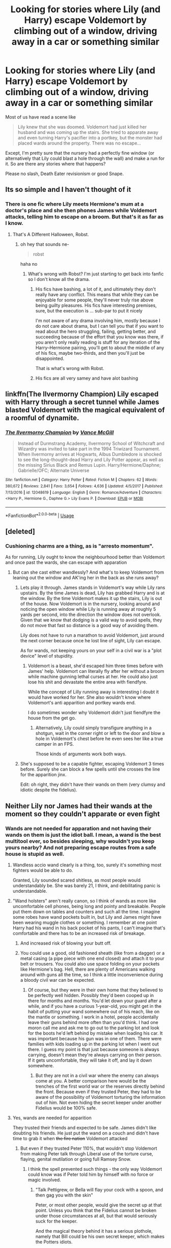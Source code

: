 #+TITLE: Looking for stories where Lily (and Harry) escape Voldemort by climbing out of a window, driving away in a car or something similar

* Looking for stories where Lily (and Harry) escape Voldemort by climbing out of a window, driving away in a car or something similar
:PROPERTIES:
:Author: Hellstrike
:Score: 47
:DateUnix: 1526811184.0
:DateShort: 2018-May-20
:FlairText: Request
:END:
Most of us have read a scene like

#+begin_quote
  Lily knew that she was doomed. Voldemort had just killed her husband and was coming up the stairs. She tried to apparate away and even turning Harry's pacifier into a portkey, but the monster had placed wards around the property. There was no escape...
#+end_quote

Except, I'm pretty sure that the nursery had a perfectly fine window (or alternatively that Lily could blast a hole through the wall) and make a run for it. So are there any stories where that happens?

Please no slash, Death Eater revisionism or good Snape.


** Its so simple and I haven't thought of it
:PROPERTIES:
:Author: glencoe2000
:Score: 17
:DateUnix: 1526826296.0
:DateShort: 2018-May-20
:END:

*** There is one fic where Lily meets Hermione's mum at a doctor's place and she then phones James while Voldemort attacks, telling him to escape on a broom. But that's it as far as I know.
:PROPERTIES:
:Author: Hellstrike
:Score: 19
:DateUnix: 1526826443.0
:DateShort: 2018-May-20
:END:

**** That's A Different Halloween, Robst.
:PROPERTIES:
:Author: t1mepiece
:Score: 16
:DateUnix: 1526827597.0
:DateShort: 2018-May-20
:END:

***** oh hey that sounds ne-

#+begin_quote
  robst
#+end_quote

haha no
:PROPERTIES:
:Author: Gigadweeb
:Score: 10
:DateUnix: 1526899827.0
:DateShort: 2018-May-21
:END:

****** What's wrong with Robst? I'm just starting to get back into fanfic so I don't know all the drama.
:PROPERTIES:
:Author: HailMahi
:Score: 3
:DateUnix: 1526908781.0
:DateShort: 2018-May-21
:END:

******* His fics have bashing, a lot of it, and ultimately they don't really have any conflict. This means that while they can be enjoyable for some people, they'll never truly rise above being guilty pleasures. His fics have interesting premises, sure, but the execution is ... sub-par to put it nicely

I'm not aware of any drama involving him, mostly because I do not care about drama, but I can tell you that if you want to read about the hero struggling, failing, getting better, and succeeding because of the effort that you know was there, if you aren't only really reading is stuff for any iteration of the Harry--Hermione pairing, you'll get to about the middle of any of his fics, maybe two-thirds, and then you'll just be disappointed.

That is what's wrong with Robst.
:PROPERTIES:
:Author: Kazeto
:Score: 9
:DateUnix: 1526941671.0
:DateShort: 2018-May-22
:END:


******* His fics are all very samey and have alot bashing
:PROPERTIES:
:Author: flingerdinger
:Score: 3
:DateUnix: 1526935357.0
:DateShort: 2018-May-22
:END:


** linkffn(The Ilvermorny Champion) Lily escaped with Harry through a secret tunnel while James blasted Voldemort with the magical equivalent of a roomful of dynamite.
:PROPERTIES:
:Author: Jahoan
:Score: 4
:DateUnix: 1526858610.0
:DateShort: 2018-May-21
:END:

*** [[https://www.fanfiction.net/s/12048619/1/][*/The Ilvermorny Champion/*]] by [[https://www.fanfiction.net/u/670787/Vance-McGill][/Vance McGill/]]

#+begin_quote
  Instead of Durmstrang Academy, Ilvermorny School of Witchcraft and Wizardry was invited to take part in the 1994 Triwizard Tournament. When Ilvermorny arrives at Hogwarts, Albus Dumbledore is shocked to see the long-thought-dead Harry and Lily Potter appear, as well as the missing Sirius Black and Remus Lupin. Harry/Hermione/Daphne; Gabrielle/OFC; Alternate Universe
#+end_quote

^{/Site/:} ^{fanfiction.net} ^{*|*} ^{/Category/:} ^{Harry} ^{Potter} ^{*|*} ^{/Rated/:} ^{Fiction} ^{M} ^{*|*} ^{/Chapters/:} ^{62} ^{*|*} ^{/Words/:} ^{380,672} ^{*|*} ^{/Reviews/:} ^{2,841} ^{*|*} ^{/Favs/:} ^{3,654} ^{*|*} ^{/Follows/:} ^{4,636} ^{*|*} ^{/Updated/:} ^{4/5/2017} ^{*|*} ^{/Published/:} ^{7/13/2016} ^{*|*} ^{/id/:} ^{12048619} ^{*|*} ^{/Language/:} ^{English} ^{*|*} ^{/Genre/:} ^{Romance/Adventure} ^{*|*} ^{/Characters/:} ^{<Harry} ^{P.,} ^{Hermione} ^{G.,} ^{Daphne} ^{G.>} ^{Lily} ^{Evans} ^{P.} ^{*|*} ^{/Download/:} ^{[[http://www.ff2ebook.com/old/ffn-bot/index.php?id=12048619&source=ff&filetype=epub][EPUB]]} ^{or} ^{[[http://www.ff2ebook.com/old/ffn-bot/index.php?id=12048619&source=ff&filetype=mobi][MOBI]]}

--------------

*FanfictionBot*^{2.0.0-beta} | [[https://github.com/tusing/reddit-ffn-bot/wiki/Usage][Usage]]
:PROPERTIES:
:Author: FanfictionBot
:Score: 1
:DateUnix: 1526858621.0
:DateShort: 2018-May-21
:END:


** [deleted]
:PROPERTIES:
:Score: 8
:DateUnix: 1526833436.0
:DateShort: 2018-May-20
:END:

*** Cushioning charms are a thing, as is "arresto momentum".

As for running, Lily ought to know the neighbourhood better than Voldemort and once past the wards, she can escape with apparation
:PROPERTIES:
:Author: Hellstrike
:Score: 13
:DateUnix: 1526836021.0
:DateShort: 2018-May-20
:END:

**** But can she cast either wandlessly? And what's to keep Voldemort from leaning out the window and AK'ing her in the back as she runs away?
:PROPERTIES:
:Author: cavelioness
:Score: 2
:DateUnix: 1526865384.0
:DateShort: 2018-May-21
:END:

***** Lets play it through. James stands in Voldemort's way while Lily rans upstairs. By the time James is dead, Lily has grabbed Harry and is at the window. By the time Voldemort makes it up the stairs, Lily is out of the house. Now Voldemort is in the nursery, looking around and noticing the open window while Lily is running away at roughly 5 yards per second, into the direction the window does not overlook. Given that we know that dodging is a valid way to avoid spells, they do not move that fast so distance is a good way of avoiding them.

Lily does not have to run a marathon to avoid Voldemort, just around the next corner because once he lost line of sight, Lily can escape.

As for wands, not keeping yours on your self in a civil war is a "plot device" level of stupidity.
:PROPERTIES:
:Author: Hellstrike
:Score: 10
:DateUnix: 1526890364.0
:DateShort: 2018-May-21
:END:

****** Voldemort is a beast, she'd escaped him three times before with James' help. Voldemort can literally fly after her without a broom while machine gunning lethal curses at her. He could also just lose his shit and devastate the entire area with fiendfyre.

While the concept of Lilly running away is interesting I doubt it would have worked for her. She also wouldn't know where Voldemort's anti apparition and portkey wards end.

I do sometimes wonder why Voldemort didn't just fiendfyre the house from the get go.
:PROPERTIES:
:Author: ElChickenGrande
:Score: 7
:DateUnix: 1526905417.0
:DateShort: 2018-May-21
:END:

******* Alternatively, Lily could simply transfigure anything in a shotgun, wait in the corner right or left to the door and blow a hole in Voldemort's chest before he even sees her like a true camper in an FPS.

Those kinds of arguments work both ways.
:PROPERTIES:
:Author: Hellstrike
:Score: 4
:DateUnix: 1526905765.0
:DateShort: 2018-May-21
:END:


***** She's supposed to be a capable fighter, escaping Voldemort 3 times before. Surely she can block a few spells until she crosses the line for the apparition jinx.

Edit: oh right, they didn't have their wands on them (very clumsy and idiotic despite the fidelius).
:PROPERTIES:
:Author: Snaximon
:Score: 2
:DateUnix: 1526879554.0
:DateShort: 2018-May-21
:END:


** Neither Lily nor James had their wands at the moment so they couldn't apparate or even fight
:PROPERTIES:
:Author: Williukea
:Score: 6
:DateUnix: 1526839402.0
:DateShort: 2018-May-20
:END:

*** Wands are not needed for apparation and not having their wands on them is just the idiot ball. I mean, a wand is the best multitool ever, so besides sleeping, why wouldn't you keep yours nearby? And not preparing escape routes from a safe house is stupid as well.
:PROPERTIES:
:Author: Hellstrike
:Score: 15
:DateUnix: 1526844232.0
:DateShort: 2018-May-20
:END:

**** Wandless accio wand clearly is a thing, too, surely it's something most fighters would be able to do.

Granted, Lily sounded scared shitless, as most people would understandably be. She was barely 21, I think, and debilitating panic is understandable.
:PROPERTIES:
:Author: Lamenardo
:Score: 13
:DateUnix: 1526857950.0
:DateShort: 2018-May-21
:END:


**** "Wand holsters" aren't really canon, so I think of wands as more like uncomfortable cell phones, being long and pointy and breakable. People put them down on tables and counters and such all the time. I imagine some robes have wand pockets built in, but Lily and James might have been wearing muggle clothes or something. I remember at one point Harry had his wand in his back pocket of his pants, I can't imagine that's comfortable and there has to be an increased risk of breakage.
:PROPERTIES:
:Author: cavelioness
:Score: 4
:DateUnix: 1526856147.0
:DateShort: 2018-May-21
:END:

***** And increased risk of blowing your butt off.
:PROPERTIES:
:Author: Lamenardo
:Score: 8
:DateUnix: 1526857320.0
:DateShort: 2018-May-21
:END:


***** You could use a good, old fashioned sheath (like from a dagger) or a metal casing (a pipe piece with one end closed) and attach it to your belt or trousers. You could also use space folding on your pockets like Hermione's bag. Hell, there are plenty of Americans walking around with guns all the time, so I think a little inconvenience during a bloody civil war can be expected.
:PROPERTIES:
:Author: Hellstrike
:Score: 3
:DateUnix: 1526863826.0
:DateShort: 2018-May-21
:END:

****** Of course, but they were in their own home that they believed to be perfectly well hidden. Possibly they'd been cooped up in there for months and months. You'd let down your guard after a while, and if you have a curious 1-year-old, you might get in the habit of putting your wand somewhere out of his reach, like on the mantle or something. I work in a hotel, people accidentally leave their guns behind more often than you'd think. I had one moron call me and ask me to go out to the parking lot and look for the boots he'd left behind by mistake when loading his car. It was important because his gun was in one of them. There were families with kids loading up in the parking lot when I went out there. I guess my point is that just because someone is always carrying, doesn't mean they're always carrying on their person. If it gets uncomfortable, they will take it off, and lay it down somewhere.
:PROPERTIES:
:Author: cavelioness
:Score: 2
:DateUnix: 1526865186.0
:DateShort: 2018-May-21
:END:

******* But they are not in a civil war where the enemy can always come at you. A better comparison here would be the trenches of the first world war or the reserves directly behind the front. Because even if they trusted Peter, they had to be aware of the possibility of Voldemort torturing the information out of him. Not even hiding the secret keeper under another Fidelius would be 100% safe.
:PROPERTIES:
:Author: Hellstrike
:Score: 2
:DateUnix: 1526890616.0
:DateShort: 2018-May-21
:END:


**** Yes, wands are needed for apparition

They trusted their friends and expected to be safe. James didn't like doubting his friends. He just put the wand on a couch and didn't have time to grab it when +the fire nation+ Voldemort attacked
:PROPERTIES:
:Author: Williukea
:Score: 1
:DateUnix: 1526891688.0
:DateShort: 2018-May-21
:END:

***** But even if they trusted Peter 110%, that wouldn't stop Voldemort from making Peter talk through Liberal use of the torture curse, flaying, genital mutilation or going full Ramsey Snow.
:PROPERTIES:
:Author: Hellstrike
:Score: 2
:DateUnix: 1526892709.0
:DateShort: 2018-May-21
:END:

****** I think the spell prevented such things - the only way Voldemort could know was if Peter told him by himself with no force or magic involved.
:PROPERTIES:
:Author: Williukea
:Score: 2
:DateUnix: 1526906979.0
:DateShort: 2018-May-21
:END:

******* "Talk Pettigrew, or Bella will flay your cock with a spoon, and then gag you with the skin"

Peter, or most other people, would give the secret up at that point. Unless you think that the Fidelius cannot be broken under those circumstances at all, but that would seriously suck for the keeper.

And the magical theory behind it has a serious plothole, namely that Bill could be his own secret keeper, which makes the Potters idiots.
:PROPERTIES:
:Author: Hellstrike
:Score: 3
:DateUnix: 1526912027.0
:DateShort: 2018-May-21
:END:

******** Indeed. The idea that you wouldn't keep your wand ready... just another example of the plot forcing everyone to act OOC/stupid.
:PROPERTIES:
:Author: Starfox5
:Score: 1
:DateUnix: 1526931220.0
:DateShort: 2018-May-22
:END:


******** Good point. But, come on, pretty much every adult character in HP was kind of idiotic. Except maybe Dumbledore and Snape, but even they weren't infallible. That's the only way for a children's adventure story to work.
:PROPERTIES:
:Author: whatimnotonline
:Score: 1
:DateUnix: 1526931889.0
:DateShort: 2018-May-22
:END:


** RemindMe! 12 hours

Edit: who would downvote this comment? Makes no sense.
:PROPERTIES:
:Author: Snaximon
:Score: 4
:DateUnix: 1526827566.0
:DateShort: 2018-May-20
:END:

*** There we go, back to normal.

I'm also confused, who'd downvote this.

Thanks,\\
Warryn.
:PROPERTIES:
:Author: Wassa110
:Score: 2
:DateUnix: 1526994981.0
:DateShort: 2018-May-22
:END:


*** I will be messaging you on [[http://www.wolframalpha.com/input/?i=2018-05-21%2002:46:12%20UTC%20To%20Local%20Time][*2018-05-21 02:46:12 UTC*]] to remind you of [[https://www.reddit.com/r/HPfanfiction/comments/8krs04/looking_for_stories_where_lily_and_harry_escape/][*this link.*]]

[[http://np.reddit.com/message/compose/?to=RemindMeBot&subject=Reminder&message=%5Bhttps://www.reddit.com/r/HPfanfiction/comments/8krs04/looking_for_stories_where_lily_and_harry_escape/%5D%0A%0ARemindMe!%20%2012%20hours][*CLICK THIS LINK*]] to send a PM to also be reminded and to reduce spam.

^{Parent commenter can} [[http://np.reddit.com/message/compose/?to=RemindMeBot&subject=Delete%20Comment&message=Delete!%20dza92qa][^{delete this message to hide from others.}]]

--------------

[[http://np.reddit.com/r/RemindMeBot/comments/24duzp/remindmebot_info/][^{FAQs}]]

[[http://np.reddit.com/message/compose/?to=RemindMeBot&subject=Reminder&message=%5BLINK%20INSIDE%20SQUARE%20BRACKETS%20else%20default%20to%20FAQs%5D%0A%0ANOTE:%20Don't%20forget%20to%20add%20the%20time%20options%20after%20the%20command.%0A%0ARemindMe!][^{Custom}]]
[[http://np.reddit.com/message/compose/?to=RemindMeBot&subject=List%20Of%20Reminders&message=MyReminders!][^{Your Reminders}]]
[[http://np.reddit.com/message/compose/?to=RemindMeBotWrangler&subject=Feedback][^{Feedback}]]
[[https://github.com/SIlver--/remindmebot-reddit][^{Code}]]
[[https://np.reddit.com/r/RemindMeBot/comments/4kldad/remindmebot_extensions/][^{Browser Extensions}]]
:PROPERTIES:
:Author: RemindMeBot
:Score: 1
:DateUnix: 1526827574.0
:DateShort: 2018-May-20
:END:


** RemindMe! 12 hours
:PROPERTIES:
:Author: Remmarb
:Score: 2
:DateUnix: 1526830444.0
:DateShort: 2018-May-20
:END:


** [[https://m.fanfiction.net/s/5904185/1/][Emperor]], linkffn(5904185): James and Lily were fully prepared for Voldemort and got in a lucky shot on him. On the other hand, Voldemort is still alive by 2024 and doing very well.

And of course, James survived in [[https://m.fanfiction.net/s/4586362/1/][Dark Marauder]], linkffn(4586362), and he made his enemies pay.
:PROPERTIES:
:Author: InquisitorCOC
:Score: 1
:DateUnix: 1526964754.0
:DateShort: 2018-May-22
:END:

*** [[https://www.fanfiction.net/s/5904185/1/][*/Emperor/*]] by [[https://www.fanfiction.net/u/1227033/Marquis-Black][/Marquis Black/]]

#+begin_quote
  Some men live their whole lives at peace and are content. Others are born with an unquenchable fire and change the world forever. Inspired by the rise of Napoleon, Augustus, Nobunaga, and T'sao T'sao. Very AU.
#+end_quote

^{/Site/:} ^{fanfiction.net} ^{*|*} ^{/Category/:} ^{Harry} ^{Potter} ^{*|*} ^{/Rated/:} ^{Fiction} ^{M} ^{*|*} ^{/Chapters/:} ^{48} ^{*|*} ^{/Words/:} ^{677,023} ^{*|*} ^{/Reviews/:} ^{1,973} ^{*|*} ^{/Favs/:} ^{3,566} ^{*|*} ^{/Follows/:} ^{3,310} ^{*|*} ^{/Updated/:} ^{7/31/2017} ^{*|*} ^{/Published/:} ^{4/17/2010} ^{*|*} ^{/id/:} ^{5904185} ^{*|*} ^{/Language/:} ^{English} ^{*|*} ^{/Genre/:} ^{Adventure} ^{*|*} ^{/Characters/:} ^{Harry} ^{P.} ^{*|*} ^{/Download/:} ^{[[http://www.ff2ebook.com/old/ffn-bot/index.php?id=5904185&source=ff&filetype=epub][EPUB]]} ^{or} ^{[[http://www.ff2ebook.com/old/ffn-bot/index.php?id=5904185&source=ff&filetype=mobi][MOBI]]}

--------------

[[https://www.fanfiction.net/s/4586362/1/][*/Dark Marauder/*]] by [[https://www.fanfiction.net/u/943028/BajaB][/BajaB/]]

#+begin_quote
  The Maruaders were not nice people, but what if the gang was as Dark as they should at first glance appear to be? AU Marauders era one-shot.
#+end_quote

^{/Site/:} ^{fanfiction.net} ^{*|*} ^{/Category/:} ^{Harry} ^{Potter} ^{*|*} ^{/Rated/:} ^{Fiction} ^{T} ^{*|*} ^{/Words/:} ^{12,613} ^{*|*} ^{/Reviews/:} ^{374} ^{*|*} ^{/Favs/:} ^{2,375} ^{*|*} ^{/Follows/:} ^{492} ^{*|*} ^{/Published/:} ^{10/10/2008} ^{*|*} ^{/Status/:} ^{Complete} ^{*|*} ^{/id/:} ^{4586362} ^{*|*} ^{/Language/:} ^{English} ^{*|*} ^{/Genre/:} ^{Drama} ^{*|*} ^{/Characters/:} ^{James} ^{P.} ^{*|*} ^{/Download/:} ^{[[http://www.ff2ebook.com/old/ffn-bot/index.php?id=4586362&source=ff&filetype=epub][EPUB]]} ^{or} ^{[[http://www.ff2ebook.com/old/ffn-bot/index.php?id=4586362&source=ff&filetype=mobi][MOBI]]}

--------------

*FanfictionBot*^{2.0.0-beta} | [[https://github.com/tusing/reddit-ffn-bot/wiki/Usage][Usage]]
:PROPERTIES:
:Author: FanfictionBot
:Score: 1
:DateUnix: 1526964763.0
:DateShort: 2018-May-22
:END:
